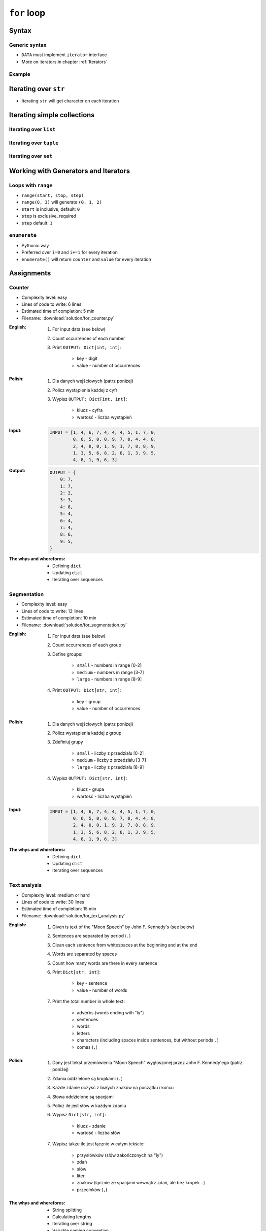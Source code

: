.. _Loops:

************
``for`` loop
************


Syntax
======

Generic syntax
--------------
* ``DATA`` must implement ``iterator`` interface
* More on iterators in chapter :ref:`Iterators`

.. code-block:: python
    :caption: ``for`` loop syntax

    for <MY VARIABLE> in <DATA> :
        <CONTENT>

Example
-------
.. code-block:: python
    :caption: ``for`` loop syntax: printing each number from ``list``
    :emphasize-lines: 3

    DATA = ['a', 'b', 'c']

    for letter in DATA:
        print(letter)

    # 'a'
    # 'b'
    # 'c'

.. code-block:: python
    :caption: ``for`` loop syntax: data can be inline
    :emphasize-lines: 1

    for letter in ['a', 'b', 'c']:
        print(letter)

    # 'a'
    # 'b'
    # 'c'


Iterating over ``str``
======================
* Iterating ``str`` will get character on each iteration

.. code-block:: python
    :caption: Iterating over ``str``

    for letter in 'setosa':
        print(letter)

    # s
    # e
    # t
    # o
    # s
    # a


Iterating simple collections
============================

Iterating over ``list``
-----------------------
.. code-block:: python
    :caption: Iterating over ``list``

    DATA = [5.1, 3.5, 1.4, 0.2, 'setosa']

    for element in DATA:
        print(element)

    # 5.1
    # 3.5
    # 1.4
    # 0.2
    # 'setosa'

Iterating over ``tuple``
------------------------
.. code-block:: python
    :caption: Iterating over ``tuple``

    DATA = (5.1, 3.5, 1.4, 0.2, 'setosa')

    for element in DATA:
        print(element)

    # 5.1
    # 3.5
    # 1.4
    # 0.2
    # 'setosa'

Iterating over ``set``
----------------------
.. code-block:: python
    :caption: Iterating over ``set``

    DATA = {5.1, 3.5, 1.4, 0.2, 'setosa'}

    for element in DATA:
        print(element)

    # 5.1
    # 3.5
    # 1.4
    # 0.2
    # 'setosa'


Working with Generators and Iterators
=====================================

Loops with ``range``
--------------------
* ``range(start, stop, step)``
* ``range(0, 3)`` will generate ``(0, 1, 2)``
* ``start`` is inclusive, default: ``0``
* ``stop`` is exclusive, required
* ``step`` default: ``1``

.. code-block:: python
    :caption: Loops with ``range``

    for number in range(0, 3):
        print(number)

    # 0
    # 1
    # 2

.. code-block:: python
    :caption: Loops with ``range``

    for number in range(4, 11, 2):
        print(number)

    # 4
    # 6
    # 8
    # 10

``enumerate``
-------------
* Pythonic way
* Preferred over ``i=0`` and ``i+=1`` for every iteration
* ``enumerate()`` will return ``counter`` and ``value`` for every iteration

.. code-block:: python
    :caption: ``enumerate()`` will return ``counter`` and ``value`` for every iteration

    DATA = ['a', 'b', 'c']

    for i, letter in enumerate(DATA):
        print(f'{i} -> {letter}')

    # 0 -> a
    # 1 -> b
    # 2 -> c

.. code-block:: python
    :caption: ``enumerate()`` can start with custom number

    DATA = ['a', 'b', 'c']

    for i, letter in enumerate(DATA, start=5):
        print(f'{i}, {letter}')

    # 5 -> a
    # 6 -> b
    # 7 -> c


Assignments
===========

Counter
-------
* Complexity level: easy
* Lines of code to write: 6 lines
* Estimated time of completion: 5 min
* Filename: :download:`solution/for_counter.py`

:English:
    #. For input data (see below)
    #. Count occurrences of each number
    #. Print ``OUTPUT: Dict[int, int]``:

        * key - digit
        * value - number of occurrences

:Polish:
    #. Dla danych wejściowych (patrz poniżej)
    #. Policz wystąpienia każdej z cyfr
    #. Wypisz ``OUTPUT: Dict[int, int]``:

        * klucz - cyfra
        * wartość - liczba wystąpień

:Input:
    .. code-block:: python

        INPUT = [1, 4, 6, 7, 4, 4, 4, 5, 1, 7, 0,
                 0, 6, 5, 0, 0, 9, 7, 0, 4, 4, 8,
                 2, 4, 0, 0, 1, 9, 1, 7, 8, 8, 9,
                 1, 3, 5, 6, 8, 2, 8, 1, 3, 9, 5,
                 4, 8, 1, 9, 6, 3]

:Output:
    .. code-block:: python

        OUTPUT = {
            0: 7,
            1: 7,
            2: 2,
            3: 3,
            4: 8,
            5: 4,
            6: 4,
            7: 4,
            8: 6,
            9: 5,
        }

:The whys and wherefores:
    * Defining ``dict``
    * Updating ``dict``
    * Iterating over sequences

Segmentation
------------
* Complexity level: easy
* Lines of code to write: 12 lines
* Estimated time of completion: 10 min
* Filename: :download:`solution/for_segmentation.py`

:English:
    #. For input data (see below)
    #. Count occurrences of each group
    #. Define groups:

        * ``small`` - numbers in range [0-2]
        * ``medium`` - numbers in range [3-7]
        * ``large`` - numbers in range [8-9]

    #. Print ``OUTPUT: Dict[str, int]``:

        * key - group
        * value - number of occurrences

:Polish:
    #. Dla danych wejściowych (patrz poniżej)
    #. Policz wystąpienia każdej z group
    #. Zdefiniuj grupy

        * ``small`` - liczby z przedziału [0-2]
        * ``medium`` - liczby z przedziału [3-7]
        * ``large`` - liczby z przedziału [8-9]

    #. Wypisz ``OUTPUT: Dict[str, int]``:

        * klucz - grupa
        * wartość - liczba wystąpień

:Input:
    .. code-block:: python

        INPUT = [1, 4, 6, 7, 4, 4, 4, 5, 1, 7, 0,
                 0, 6, 5, 0, 0, 9, 7, 0, 4, 4, 8,
                 2, 4, 0, 0, 1, 9, 1, 7, 8, 8, 9,
                 1, 3, 5, 6, 8, 2, 8, 1, 3, 9, 5,
                 4, 8, 1, 9, 6, 3]

:The whys and wherefores:
    * Defining ``dict``
    * Updating ``dict``
    * Iterating over sequences

Text analysis
-------------
* Complexity level: medium or hard
* Lines of code to write: 30 lines
* Estimated time of completion: 15 min
* Filename: :download:`solution/for_text_analysis.py`

:English:
    #. Given is text of the "Moon Speech" by John F. Kennedy's (see below)
    #. Sentences are separated by period (``.``)
    #. Clean each sentence from whitespaces at the beginning and at the end
    #. Words are separated by spaces
    #. Count how many words are there in every sentence
    #. Print ``Dict[str, int]``:

        * key - sentence
        * value - number of words

    #. Print the total number in whole text:

        * adverbs (words ending with "ly")
        * sentences
        * words
        * letters
        * characters (including spaces inside sentences, but without periods ``.``)
        * comas (``,``)

:Polish:
    #. Dany jest tekst przemówienia "Moon Speech" wygłoszonej przez John F. Kennedy'ego (patrz poniżej)
    #. Zdania oddzielone są kropkami (``.``)
    #. Każde zdanie oczyść z białych znaków na początku i końcu
    #. Słowa oddzielone są spacjami
    #. Policz ile jest słów w każdym zdaniu
    #. Wypisz ``Dict[str, int]``:

        * klucz - zdanie
        * wartość - liczba słów

    #. Wypisz także ile jest łącznie w całym tekście:

        * przysłówków (słów zakończonych na "ly")
        * zdań
        * słów
        * liter
        * znaków (łącznie ze spacjami wewnątrz zdań, ale bez kropek ``.``)
        * przecinków (``,``)

:The whys and wherefores:
    * String splitting
    * Calculating lengths
    * Iterating over string
    * Variable naming convention
    * Good variable names

.. code-block:: text
    :caption: "Moon Speech" by John F. Kennedy, Rice Stadium, Houston, TX, 1962-09-12 :cite:`Kennedy1962`

    We choose to go to the Moon. We choose to go to the Moon in this decade and do the other things. Not because they are easy, but because they are hard. Because that goal will serve to organize and measure the best of our energies and skills. Because that challenge is one that we are willing to accept. One we are unwilling to postpone. And one we intend to win
